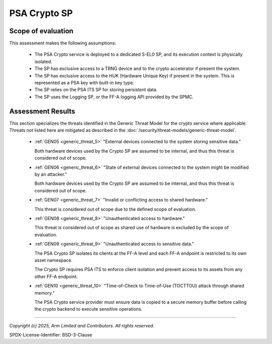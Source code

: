 PSA Crypto SP
=============


Scope of evaluation
-------------------

This assessment makes the following assumptions:

    - The PSA Crypto service is deployed to a dedicated S-EL0 SP, and its execution context is physically isolated.
    - The SP has exclusive access to a TRNG device and to the crypto accelerator if present the system.
    - The SP has exclusive access to the HUK (Hardware Unique Key) if present in the system. This is represented as a
      PSA key with built-in key type.
    - The SP relies on the PSA ITS SP for storing persistent data.
    - The SP uses the Logging SP, or the FF-A logging API provided by the SPMC.

Assessment Results
------------------

This section specializes the threats identified in the Generic Threat Model for the crypto service where applicable.
Threats not listed here are mitigated as described in the :doc:`/security/threat-models/generic-threat-model`.

    - :ref:`GEN05 <generic_threat_5>` "External devices connected to the system storing sensitive data."

      Both hardware devices used by the Crypto SP are assumed to be internal, and thus this threat is considered out of
      scope.

    - :ref:`GEN06 <generic_threat_6>` "State of external devices connected to the system might be modified by an
      attacker."

      Both hardware devices used by the Crypto SP are assumed to be internal, and thus this threat is considered out of
      scope.

    - :ref:`GEN07 <generic_threat_7>` "Invalid or conflicting access to shared hardware."

      This threat is considered out of scope due to the defined scope of evaluation.

    - :ref:`GEN08 <generic_threat_8>` "Unauthenticated access to hardware."

      This threat is considered out of scope as shared use of hardware is excluded by the scope of evaluation.

    - :ref:`GEN09 <generic_threat_9>` "Unauthenticated access to sensitive data."

      The PSA Crypto SP isolates its clients at the FF-A level and each FF-A endpoint is restricted to its own asset
      namespace.

      The Crypto SP requires PSA ITS to enforce client isolation and prevent access to its assets from any other
      FF-A endpoint.

    - :ref:`GEN10 <generic_threat_10>` "Time-of-Check to Time-of-Use (TOCTTOU) attack through shared memory."

      The PSA Crypto service provider must ensure data is copied to a secure memory buffer before calling the crypto
      backend to execute sensitive operations.

--------------

*Copyright (c) 2025, Arm Limited and Contributors. All rights reserved.*

SPDX-License-Identifier: BSD-3-Clause
